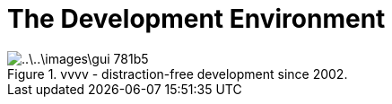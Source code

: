 = The Development Environment

.vvvv - distraction-free development since 2002.
image::..\..\images\gui-781b5.png[]
